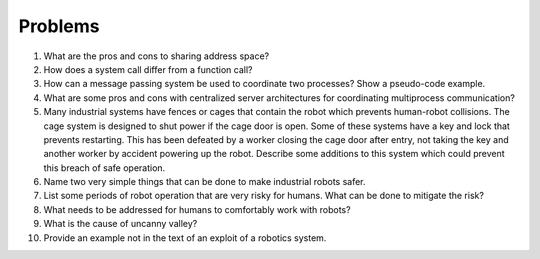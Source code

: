 Problems
--------

#. What are the pros and cons to sharing address space?

#. How does a system call differ from a function call?

#. How can a message passing system be used to coordinate two processes?
   Show a pseudo-code example.

#. What are some pros and cons with centralized server architectures for
   coordinating multiprocess communication?

#. Many industrial systems have fences or cages that contain the robot
   which prevents human-robot collisions. The cage system is designed to
   shut power if the cage door is open. Some of these systems have a key
   and lock that prevents restarting. This has been defeated by a worker
   closing the cage door after entry, not taking the key and another worker
   by accident powering up the robot. Describe some additions to this
   system which could prevent this breach of safe operation.

#. Name two very simple things that can be done to make industrial robots
   safer.

#. List some periods of robot operation that are very risky for humans.
   What can be done to mitigate the risk?

#. What needs to be addressed for humans to comfortably work with robots?

#. What is the cause of uncanny valley?

#. Provide an example not in the text of an exploit of a robotics system.
